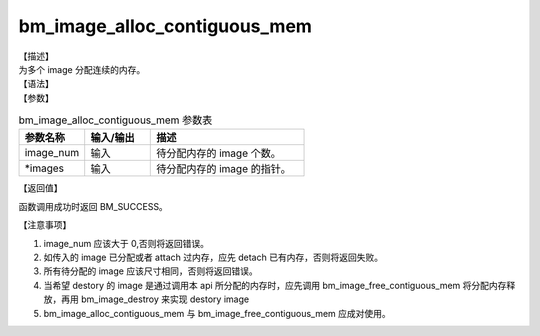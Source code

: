bm_image_alloc_contiguous_mem
-----------------------------

| 【描述】
| 为多个 image 分配连续的内存。

| 【语法】

.. code-block:: c++
    :linenos:
    :lineno-start: 1
    :force:

    bm_status_t bm_image_alloc_contiguous_mem(
            int           image_num,
            bm_image      *images
    );

| 【参数】

.. list-table:: bm_image_alloc_contiguous_mem 参数表
    :widths: 15 15 35

    * - **参数名称**
      - **输入/输出**
      - **描述**
    * - image_num
      - 输入
      - 待分配内存的 image 个数。
    * - \*images
      - 输入
      - 待分配内存的 image 的指针。

| 【返回值】

函数调用成功时返回 BM_SUCCESS。

| 【注意事项】

1. image_num 应该大于 0,否则将返回错误。

#. 如传入的 image 已分配或者 attach 过内存，应先 detach 已有内存，否则将返回失败。

#. 所有待分配的 image 应该尺寸相同，否则将返回错误。

#. 当希望 destory 的 image 是通过调用本 api 所分配的内存时，应先调用 bm_image_free_contiguous_mem 将分配内存释放，再用 bm_image_destroy 来实现 destory image

#. bm_image_alloc_contiguous_mem 与 bm_image_free_contiguous_mem 应成对使用。